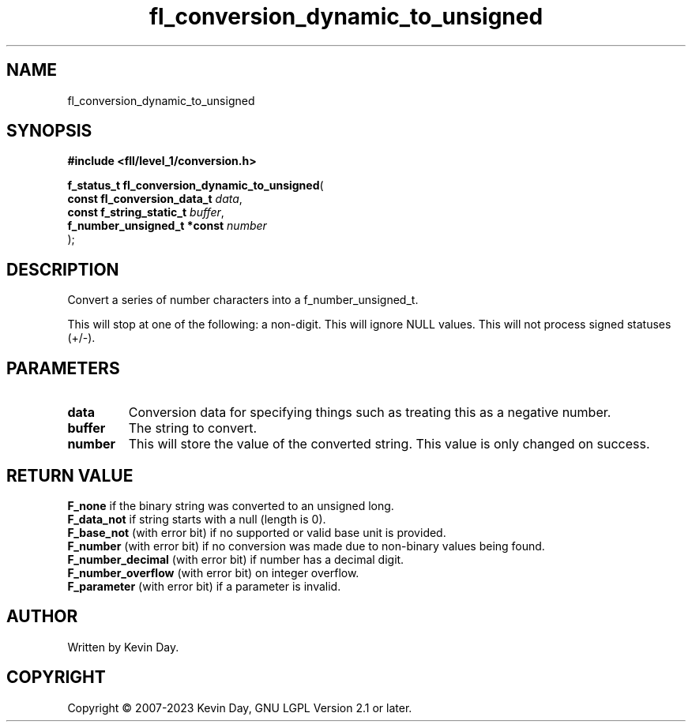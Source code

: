 .TH fl_conversion_dynamic_to_unsigned "3" "July 2023" "FLL - Featureless Linux Library 0.6.8" "Library Functions"
.SH "NAME"
fl_conversion_dynamic_to_unsigned
.SH SYNOPSIS
.nf
.B #include <fll/level_1/conversion.h>
.sp
\fBf_status_t fl_conversion_dynamic_to_unsigned\fP(
    \fBconst fl_conversion_data_t \fP\fIdata\fP,
    \fBconst f_string_static_t    \fP\fIbuffer\fP,
    \fBf_number_unsigned_t *const \fP\fInumber\fP
);
.fi
.SH DESCRIPTION
.PP
Convert a series of number characters into a f_number_unsigned_t.
.PP
This will stop at one of the following: a non-digit. This will ignore NULL values. This will not process signed statuses (+/-).
.SH PARAMETERS
.TP
.B data
Conversion data for specifying things such as treating this as a negative number.

.TP
.B buffer
The string to convert.

.TP
.B number
This will store the value of the converted string. This value is only changed on success.

.SH RETURN VALUE
.PP
\fBF_none\fP if the binary string was converted to an unsigned long.
.br
\fBF_data_not\fP if string starts with a null (length is 0).
.br
\fBF_base_not\fP (with error bit) if no supported or valid base unit is provided.
.br
\fBF_number\fP (with error bit) if no conversion was made due to non-binary values being found.
.br
\fBF_number_decimal\fP (with error bit) if number has a decimal digit.
.br
\fBF_number_overflow\fP (with error bit) on integer overflow.
.br
\fBF_parameter\fP (with error bit) if a parameter is invalid.
.SH AUTHOR
Written by Kevin Day.
.SH COPYRIGHT
.PP
Copyright \(co 2007-2023 Kevin Day, GNU LGPL Version 2.1 or later.
